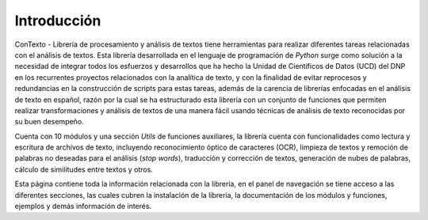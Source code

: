 .. _seccion_introduccion:

Introducción
============

ConTexto - Librería de procesamiento y análisis de textos tiene herramientas para realizar diferentes tareas relacionadas con el análisis de textos. Esta librería desarrollada en el lenguaje de programación de *Python* surge como solución a la necesidad de integrar todos los esfuerzos y desarrollos que ha hecho la Unidad de Científicos de Datos (UCD) del DNP en los recurrentes proyectos relacionados con la analítica de texto, y con la finalidad de evitar reprocesos y redundancias en la construcción de scripts para estas tareas, además de la carencia de librerías enfocadas en el análisis de texto en español, razón por la cual se ha estructurado esta librería con un conjunto de funciones que permiten realizar transformaciones y análisis de textos de una manera fácil usando técnicas de análisis de texto reconocidas por su buen desempeño.

Cuenta con 10 módulos y una sección *Utils* de funciones auxiliares, la librería cuenta con funcionalidades como lectura y escritura de archivos de texto, incluyendo reconocimiento óptico de caracteres (OCR), limpieza de textos y remoción de palabras no deseadas para el análisis (*stop words*), traducción y corrección de textos, generación de nubes de palabras, cálculo de similitudes entre textos y otros.

Esta página contiene toda la información relacionada con la librería, en el panel de navegación se tiene acceso a las diferentes secciones, las cuales cubren la instalación de la librería, la documentación de los módulos y funciones, ejemplos y demás información de interés.
